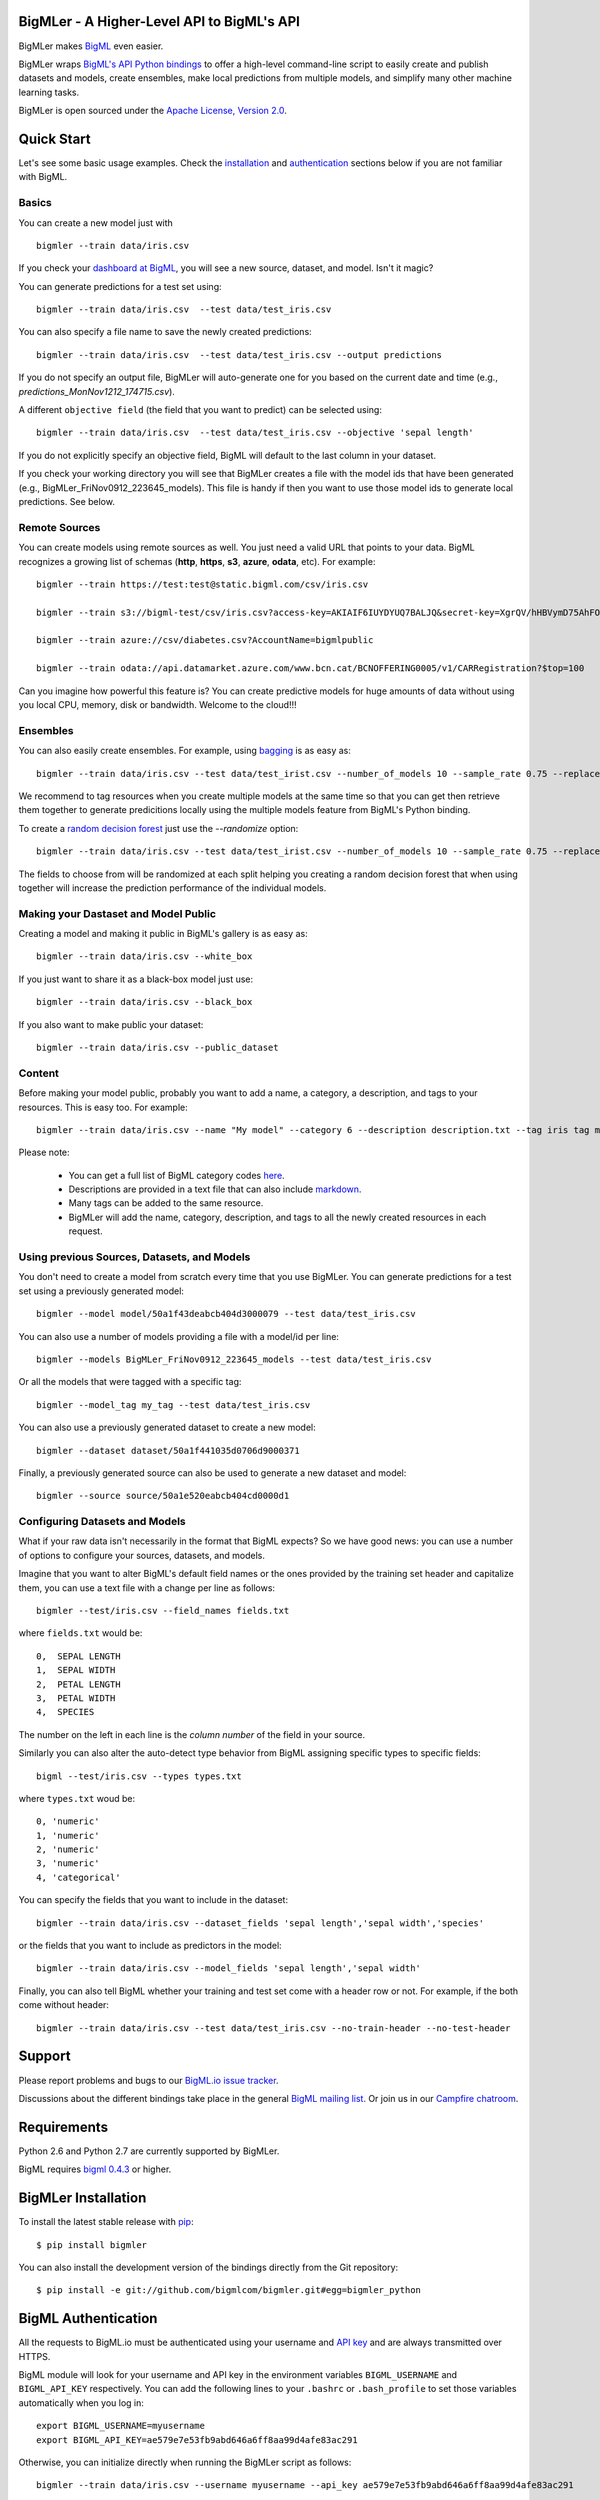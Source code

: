 BigMLer - A Higher-Level API to BigML's API
===========================================

BigMLer makes `BigML <https://bigml.com>`_ even easier.

BigMLer wraps `BigML's API Python bindings <http://bigml.readthedocs.org>`_  to
offer a high-level command-line script to easily create and publish datasets and models, create ensembles,
make local predictions from multiple models, and simplify many other machine
learning tasks.

BigMLer is open sourced under the `Apache License, Version
2.0 <http://www.apache.org/licenses/LICENSE-2.0.html>`_.

Quick Start
===========

Let's see some basic usage examples. Check the `installation <#bigmler-installation>`_ and `authentication <#bigml-authentication>`_
sections below if you are not familiar with BigML.

Basics
------

You can create a new model just with ::

    bigmler --train data/iris.csv

If you check your `dashboard at BigML <https://bigml.com/dashboard>`_, you will
see a new source, dataset, and model. Isn't it magic?

You can generate predictions for a test set using::

    bigmler --train data/iris.csv  --test data/test_iris.csv

You can also specify a file name to save the newly created predictions::

    bigmler --train data/iris.csv  --test data/test_iris.csv --output predictions

If you do not specify an output file, BigMLer will auto-generate one for you based on
the current date and time (e.g., `predictions_MonNov1212_174715.csv`).

A different ``objective field`` (the field that you want to predict) can be selected using::

    bigmler --train data/iris.csv  --test data/test_iris.csv --objective 'sepal length'

If you do not explicitly specify an objective field, BigML will default to the last
column in your dataset.

If you check your working directory you will see that BigMLer creates a file with the
model ids that have been generated (e.g., BigMLer_FriNov0912_223645_models).
This file is handy if then you want to use those model ids to generate local
predictions. See below.

Remote Sources
--------------

You can create models using remote sources as well. You just need a valid URL that points to your data.
BigML recognizes a growing list of schemas (**http**, **https**, **s3**,
**azure**, **odata**, etc). For example::

    bigmler --train https://test:test@static.bigml.com/csv/iris.csv

    bigmler --train s3://bigml-test/csv/iris.csv?access-key=AKIAIF6IUYDYUQ7BALJQ&secret-key=XgrQV/hHBVymD75AhFOzveX4qz7DYrO6q8WsM6ny

    bigmler --train azure://csv/diabetes.csv?AccountName=bigmlpublic

    bigmler --train odata://api.datamarket.azure.com/www.bcn.cat/BCNOFFERING0005/v1/CARRegistration?$top=100

Can you imagine how powerful this feature is? You can create predictive models for huge
amounts of data without using you local CPU, memory, disk or bandwidth. Welcome to the cloud!!!


Ensembles
---------

You can also easily create ensembles. For example, using `bagging <http://en.wikipedia.org/wiki/Bootstrap_aggregating>`_ is as easy as::

    bigmler --train data/iris.csv --test data/test_irist.csv --number_of_models 10 --sample_rate 0.75 --replacement --tag my_ensemble

We recommend to tag resources when you create multiple models at the same time so that you can get then retrieve them together to generate predicitions locally using the multiple models feature from BigML's Python binding.

To create a `random decision forest <http://www.quora.com/Machine-Learning/How-do-random-forests-work-in-laymans-terms>`_ just use the `--randomize` option::

     bigmler --train data/iris.csv --test data/test_irist.csv --number_of_models 10 --sample_rate 0.75 --replacement --tag my_ensemble --randomize

The fields to choose from will be randomized at each split helping you creating a random decision forest that when using together will increase the prediction performance of the individual models.

Making your Dastaset and Model Public
-------------------------------------

Creating a model and making it public in BigML's gallery is as easy as::

    bigmler --train data/iris.csv --white_box

If you just want to share it as a black-box model just use::

    bigmler --train data/iris.csv --black_box

If you also want to make public your dataset::

    bigmler --train data/iris.csv --public_dataset

Content
-------

Before making your model public, probably you want to add a name, a category, a description, and tags to your resources. This is easy too. For example::

    bigmler --train data/iris.csv --name "My model" --category 6 --description description.txt --tag iris tag my_tag

Please note:

    - You can get a full list of BigML category codes `here <https://bigml.com/developers/sources#s_categories>`_.
    - Descriptions are provided in a text file that can also include `markdown <http://en.wikipedia.org/wiki/Markdown>`_.
    - Many tags can be added to the same resource.
    - BigMLer will add the name, category, description, and tags to all the newly created resources in each request.


Using previous Sources, Datasets, and Models
--------------------------------------------

You don't need to create a model from scratch every time that you use BigMLer.
You can generate predictions for a test set using a previously generated
model::

    bigmler --model model/50a1f43deabcb404d3000079 --test data/test_iris.csv

You can also use a number of models providing a file with a model/id per line::

    bigmler --models BigMLer_FriNov0912_223645_models --test data/test_iris.csv

Or all the models that were tagged with a specific tag::

    bigmler --model_tag my_tag --test data/test_iris.csv

You can also use a previously generated dataset to create a new model::

    bigmler --dataset dataset/50a1f441035d0706d9000371

Finally, a previously generated source can also be used to generate a new
dataset and model::

    bigmler --source source/50a1e520eabcb404cd0000d1

Configuring Datasets and Models
-------------------------------

What if your raw data isn't necessarily in the format that BigML expects? So we
have good news: you can use a number of options to configure your sources,
datasets, and models.

Imagine that you want to alter BigML's default field names or the ones provided by the training set header and capitalize them, you can use a text file with a change per line as follows::

    bigmler --test/iris.csv --field_names fields.txt

where ``fields.txt`` would be::

    0,  SEPAL LENGTH
    1,  SEPAL WIDTH
    2,  PETAL LENGTH
    3,  PETAL WIDTH
    4,  SPECIES

The number on the left in each line is the `column number` of the field in your
source.


Similarly you can also alter the auto-detect type behavior from BigML assigning specific
types to specific fields::

    bigml --test/iris.csv --types types.txt

where ``types.txt`` woud be::

    0, 'numeric'
    1, 'numeric'
    2, 'numeric'
    3, 'numeric'
    4, 'categorical'

You can specify the fields that you want to include in the dataset::

    bigmler --train data/iris.csv --dataset_fields 'sepal length','sepal width','species'

or the fields that you want to include as predictors in the model::

    bigmler --train data/iris.csv --model_fields 'sepal length','sepal width'

Finally, you can also tell BigML whether your training and test set come with a
header row or not. For example, if the both come without header::

    bigmler --train data/iris.csv --test data/test_iris.csv --no-train-header --no-test-header


Support
=======

Please report problems and bugs to our `BigML.io issue
tracker <https://github.com/bigmlcom/io/issues>`_.

Discussions about the different bindings take place in the general
`BigML mailing list <http://groups.google.com/group/bigml>`_. Or join us
in our `Campfire chatroom <https://bigmlinc.campfirenow.com/f20a0>`_.

Requirements
============

Python 2.6 and Python 2.7 are currently supported by BigMLer.

BigML requires `bigml 0.4.3 <https://github.com/bigmlcom/python>`_  or higher.

BigMLer Installation
====================

To install the latest stable release with
`pip <http://www.pip-installer.org/>`_::

    $ pip install bigmler

You can also install the development version of the bindings directly
from the Git repository::

    $ pip install -e git://github.com/bigmlcom/bigmler.git#egg=bigmler_python

BigML Authentication
====================

All the requests to BigML.io must be authenticated using your username
and `API key <https://bigml.com/account/apikey>`_ and are always
transmitted over HTTPS.

BigML module will look for your username and API key in the environment
variables ``BIGML_USERNAME`` and ``BIGML_API_KEY`` respectively. You can
add the following lines to your ``.bashrc`` or ``.bash_profile`` to set
those variables automatically when you log in::

    export BIGML_USERNAME=myusername
    export BIGML_API_KEY=ae579e7e53fb9abd646a6ff8aa99d4afe83ac291

Otherwise, you can initialize directly when running the BigMLer
script as follows::

    bigmler --train data/iris.csv --username myusername --api_key ae579e7e53fb9abd646a6ff8aa99d4afe83ac291

BigML Development Mode
======================

Also, you can instruct BigMLer to work in BigML's Sandbox
environment by using the parameter ``---dev``::

    bigmler --train data/iris.csv --dev

Using the development flag you can run tasks under 1 MB without spending any of
your BigML credits.

Using BigMLer
=============

To run BigMLer you can use the console script directly. The `--help` option will
describe all the available options::

    bigmler --help

Alternatively you can just call bigmler as follows::

    python bigmler.py --help

This will display the full list of optional arguments. You can read a brief
explanation for each option below.

Optional Arguments
==================

General configuration
---------------------
--username  BigML's username. If left unspecified, it will default to the values of the `BIGML_USERNAME` environment variable.
--api_key   BigML's api_key. If left unspecified, it will default to the values of the `BIGML_API_KEY` environment variable.
--dev       Uses BigML FREE development environment. Sizes must be under 1MB though.
--debug     Activates debug level and shows log info for each https request.

Basic Functionality
-------------------

--train TRAINING_SET        Full path to a training set. It can be a remote URL to a (gzipped or compressed) csv file. The protocol schemes can be http, https, s3, azure, odata.
--test TEST_SET     Full path to a test set. A file containing the data that you want to input to generate predictions.
--objective OBJECTIVE_FIELD     The name of the Objective Field. The field that youwant to predict.
--output PREDICTIONS        Full path to a file to save predictions. If left unspecified, it will default to an auto-generated file created by BigMLer.

Content
-------
--name NAME     Name for the resources in BigML.
--category CATEGORY     Category code. See `full list <https://bigml.com/developers/sources#s_categories>`_.
--description DESCRIPTION       Path to a file with a description in plain text or markdown.
--tag TAG   Tag to later retrieve new resources

Data Configuration
------------------
--no-train-header   The train set file hasn't a header
--no-test-header    The test set file hasn't a header
--field_names FIELD_NAMES       Path to a file describing field names. One definition per line (e.g., 0, 'Last Name')
--types TYPES       Path to a file describing field types. One definition per line (e.g., 0, 'numeric')
--dataset_fields DATASET_FIELDS     Comma-separated list of field column numbers to include in the dataset
--model_fields MODEL_FIELDS     Comma-separated list of input fields (predictors) to create the model

Remote Resources
----------------
--source SOURCE     BigML source Id
--dataset DATASET       BigML dataset Id
--model MODEL       BigML model Id
--remote        Computes predictions remotely
--models MODELS     Path to a file containing model/ids. One model per line (e.g., 0, 'model/4f824203ce80053')
--model_tag MODEL_TAG
                        Retrieve models that were tagged with tag

Ensembles
---------
--number_of_models NUMBER_OF_MODELS
                        Number of models to create.
--sample_rate SAMPLE_RATE
                        Sample rate to use (a float between 0.01 and 1)
--replacement         Use replacement when sampling
--max_parallel_models MAX_PARALLEL_MODELS    Max number of models to create in parallel
--randomize           Use a random set of fields to split on.

Ensembles aren't `first-class citizen <http://en.wikipedia.org/wiki/First-class_citizen>`_ in BigML yet. So make sure that you tag your models conveniently so that you can then retrieve them later to generate predictions. We expect to have ensembles at the first level of our API pretty soon.

Public Resources
----------------
--public_dataset    Makes newly created dataset public
--black_box         Makes newly created model a public black-box
--white_box         Makes newly created model a public white-box

Notice that datasets and models will be made public without assigning any price
to them.

Fancy Options
-------------
--progress_bar  Shows an update on the bytes uploaded when creating a new source. This option might run into issues depending on the locale settings of your OS.

--no_model  Does not create a model. BigMLer will only create a dataset.

Building the Documentation
==========================

Install the tools required to build the documentation::

    $ pip install sphinx

To build the HTML version of the documentation::

    $ cd docs/
    $ make html

Then launch ``docs/_build/html/index.html`` in your browser.

Additional Information
======================

For additional information, see
the `full documentation for the Python
bindings on Read the Docs <http://bigml.readthedocs.org>`_. For more information about BigML's API, see the
`BigML developer's documentation <https://bigml.com/developers>`_.

How to Contribute
=================

Please follow the next steps:

  1. Fork the project on `github <https://github.com/bigmlcom/bigmler`_
  2. Create a new branch.
  3. Commit changes to the new branch.
  4. Send a `pull request <https://github.com/bigmlcom/bigmler/pulls>`_.

For details on the underlying API, see the
`BigML API documentation <https://bigml.com/developers>`_.
